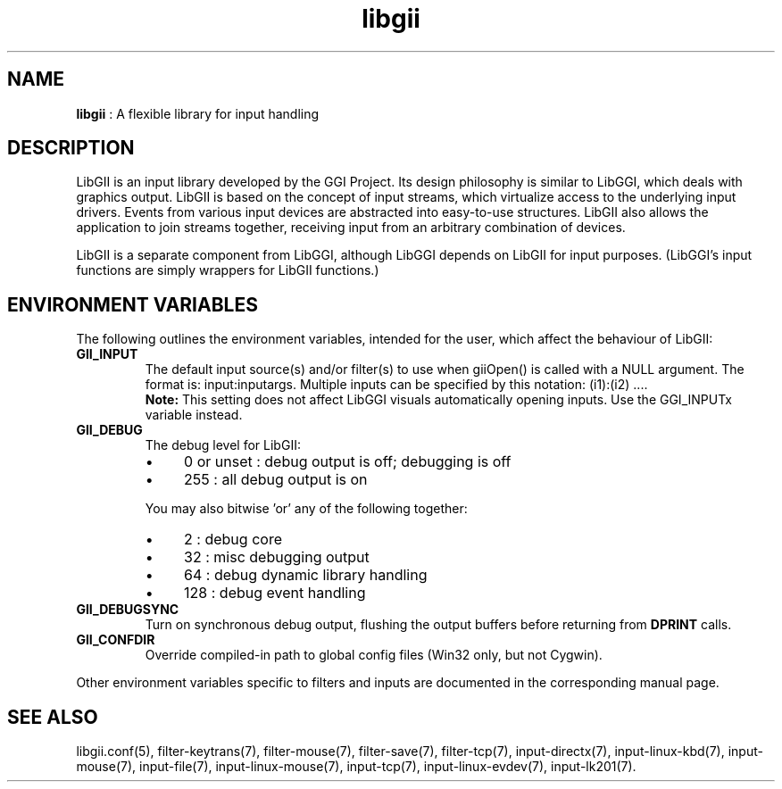 .TH "libgii" 7 "2006-12-30" "libgii-1.0.x" GGI
.SH NAME
\fBlibgii\fR : A flexible library for input handling
.SH DESCRIPTION
LibGII is an input library developed by the GGI Project.  Its
design philosophy is similar to LibGGI, which deals with graphics
output.
LibGII is based on the concept of input streams, which virtualize
access to the underlying input drivers. Events from various input
devices are abstracted into easy-to-use structures. LibGII also allows
the application to join streams together, receiving input from an
arbitrary combination of devices.

LibGII is a separate component from LibGGI, although LibGGI depends on
LibGII for input purposes.  (LibGGI's input functions are simply
wrappers for LibGII functions.)
.SH ENVIRONMENT VARIABLES
The following outlines the environment variables, intended for the
user, which affect the behaviour of LibGII:
.TP
\fBGII_INPUT\fR
The default input source(s) and/or filter(s) to use when giiOpen()
is called with a NULL argument.  The format is: \f(CWinput:inputargs\fR.
Multiple inputs can be specified by this notation: \f(CW(i1):(i2) ...\fR.
.RS
\fBNote:\fR
This setting does not affect LibGGI visuals automatically
opening inputs. Use the \f(CWGGI_INPUTx\fR variable instead.
.RE

.TP
\fBGII_DEBUG\fR
The debug level for LibGII:
.RS
.IP \(bu 4
0 or unset : debug output is off; debugging is off
.IP \(bu 4
255 : all debug output is on
.PP
You may also bitwise 'or' any of the following together:
.IP \(bu 4
2   : debug core
.IP \(bu 4
32  : misc debugging output
.IP \(bu 4
64  : debug dynamic library handling
.IP \(bu 4
128 : debug event handling
.PP

.RE
.TP
\fBGII_DEBUGSYNC\fR
Turn on synchronous debug output, flushing the output buffers
before returning from \fBDPRINT\fR calls.

.TP
\fBGII_CONFDIR\fR
Override compiled-in path to global config files (Win32 only,
but not Cygwin).

.PP
Other environment variables specific to filters and inputs are
documented in the corresponding manual page.
.SH SEE ALSO
\f(CWlibgii.conf(5)\fR, \f(CWfilter-keytrans(7)\fR, \f(CWfilter-mouse(7)\fR,
\f(CWfilter-save(7)\fR, \f(CWfilter-tcp(7)\fR, \f(CWinput-directx(7)\fR, 
\f(CWinput-linux-kbd(7)\fR, \f(CWinput-mouse(7)\fR, \f(CWinput-file(7)\fR, 
\f(CWinput-linux-mouse(7)\fR, \f(CWinput-tcp(7)\fR,
\f(CWinput-linux-evdev(7)\fR, \f(CWinput-lk201(7)\fR.
